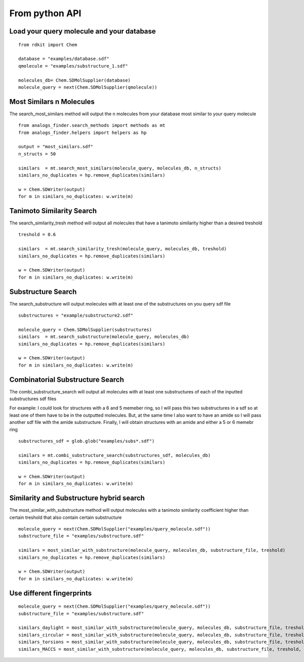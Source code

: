 From python API
=================


Load your query molecule and your database
--------------------------------------------

::

  from rdkit import Chem

  database = "examples/database.sdf"
  qmolecule = "examples/substructure_1.sdf"

  molecules_db= Chem.SDMolSupplier(database)
  molecule_query = next(Chem.SDMolSupplier(qmolecule))


Most Similars n Molecules
--------------------------------------

The search_most_similars method will output the n
molecules from your database most similar to your
query molecule

::
  
  from analogs_finder.search_methods import methods as mt
  from analogs_finder.helpers import helpers as hp

  output = "most_similars.sdf"
  n_structs = 50

  similars  = mt.search_most_similars(molecule_query, molecules_db, n_structs)
  similars_no_duplicates = hp.remove_duplicates(similars)
  
  w = Chem.SDWriter(output)
  for m in similars_no_duplicates: w.write(m)


Tanimoto Similarity Search
------------------------------

The search_similarity_tresh method will output
all molecules that have a tanimoto similarity higher
than a desired treshold

::

  treshold = 0.6

  similars  = mt.search_similarity_tresh(molecule_query, molecules_db, treshold)
  similars_no_duplicates = hp.remove_duplicates(similars)
  
  w = Chem.SDWriter(output)
  for m in similars_no_duplicates: w.write(m)


Substructure Search
-----------------------

The search_substructure will output molecules
with at least one of the substructures on you query sdf file

::

  substructures = "example/substructure2.sdf"

  molecule_query = Chem.SDMolSupplier(substructures)
  similars  = mt.search_substructure(molecule_query, molecules_db)
  similars_no_duplicates = hp.remove_duplicates(similars)
  
  w = Chem.SDWriter(output)
  for m in similars_no_duplicates: w.write(m)

Combinatorial Substructure Search
---------------------------------------

The combi_substructure_search will output all molecules
with at least one substructures of each of the inputted
substructures sdf files

For example: I could look for structures with a 6 and 5 memeber ring,
so I will pass this two substructures in a sdf so at least one of them
have to be in the outputted molecules. But, at the same time I also want to
have an amide so I will pass another sdf file with  the amide substructure.
Finally, I will obtain structures with an amide and either a 5 or 6 memebr ring


::
 
  substructures_sdf = glob.glob("examples/subs*.sdf")

  similars = mt.combi_substructure_search(substructures_sdf, molecules_db)
  similars_no_duplicates = hp.remove_duplicates(similars)
  
  w = Chem.SDWriter(output)
  for m in similars_no_duplicates: w.write(m)


Similarity and Substructure hybrid search
------------------------------------------

The most_similar_with_substructure method will output
molecules with a tanimoto similarity coefficient higher 
than certain treshold that also contain certain substructure

::

  molecule_query = next(Chem.SDMolSupplier("examples/query_molecule.sdf"))
  substructure_file = "examples/substructure.sdf"

  similars = most_similar_with_substructure(molecule_query, molecules_db, substructure_file, treshold)
  similars_no_duplicates = hp.remove_duplicates(similars)
  
  w = Chem.SDWriter(output)
  for m in similars_no_duplicates: w.write(m)



Use different fingerprints
------------------------------

::

  molecule_query = next(Chem.SDMolSupplier("examples/query_molecule.sdf"))
  substructure_file = "examples/substructure.sdf"

  similars_daylight = most_similar_with_substructure(molecule_query, molecules_db, substructure_file, treshold, fp_type="DL")
  similars_circular = most_similar_with_substructure(molecule_query, molecules_db, substructure_file, treshold, fp_type="circular")
  similars_torsions = most_similar_with_substructure(molecule_query, molecules_db, substructure_file, treshold, fp_type="torsions")
  similars_MACCS = most_similar_with_substructure(molecule_query, molecules_db, substructure_file, treshold, fp_type="MACCS")


